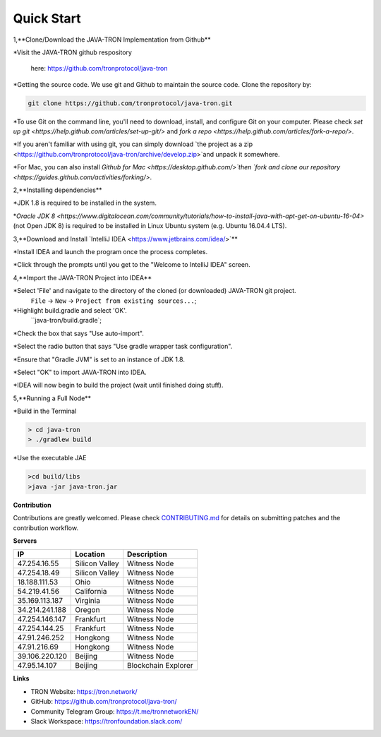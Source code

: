===========
Quick Start
===========

.. contents:: Table of contents                                                            git g
  :depth: 1
  :local:

1,**Clone/Download the JAVA-TRON Implementation from Github**

*Visit the JAVA-TRON github respository

 here: https://github.com/tronprotocol/java-tron

*Getting the source code. We use git and Github to maintain the source code. Clone the repository by:

.. code-block:: shell

    git clone https://github.com/tronprotocol/java-tron.git

*To use Git on the command line, you'll need to download, install, and configure Git on your computer. Please check `set up git <https://help.github.com/articles/set-up-git/>` and `fork a repo <https://help.github.com/articles/fork-a-repo/>`.

*If you aren't familiar with using git, you can simply download `the project as a zip <https://github.com/tronprotocol/java-tron/archive/develop.zip>`and unpack it somewhere.

*For Mac, you can also install `Github for Mac <https://desktop.github.com/>`then `fork and clone our repository <https://guides.github.com/activities/forking/>`.

2,**Installing dependencies**

*JDK 1.8 is required to be installed in the system.

*`Oracle JDK 8 <https://www.digitalocean.com/community/tutorials/how-to-install-java-with-apt-get-on-ubuntu-16-04>` (not Open JDK 8) is required to be installed in Linux Ubuntu system (e.g. Ubuntu 16.04.4 LTS).

3,**Download and Install `IntelliJ IDEA <https://www.jetbrains.com/idea/>`**

*Install IDEA and launch the program once the process completes.

*Click through the prompts until you get to the "Welcome to IntelliJ IDEA" screen.

4,**Import the JAVA-TRON Project into IDEA**

*Select 'File' and navigate to the directory of the cloned (or downloaded) JAVA-TRON git project.
    ``File`` -> ``New`` -> ``Project from existing sources...``;

*Highlight build.gradle and select 'OK'.
 ``java-tron/build.gradle`;

*Check the box that says "Use auto-import".

*Select the radio button that says "Use gradle wrapper task configuration".

*Ensure that "Gradle JVM" is set to an instance of JDK 1.8.

*Select "OK" to import JAVA-TRON into IDEA.

*IDEA will now begin to build the project (wait until finished doing stuff).

5,**Running a Full Node**

*Build in the Terminal

.. code-block:: shell

    > cd java-tron
    > ./gradlew build   
    
*Use the executable JAE

.. code-block:: shell

    >cd build/libs
    >java -jar java-tron.jar

**Contribution**

Contributions are greatly welcomed. Please check `CONTRIBUTING.md <https://github.com/tronprotocol/java-tron/blob/develop/CONTRIBUTING.md>`_ for details on submitting patches and the contribution workflow.

**Servers**

+----------------+-----------------+---------------------+
| IP             | Location        | Description         |
+================+=================+=====================+
| 47.254.16.55   | Silicon Valley  | Witness Node        |
+----------------+-----------------+---------------------+
| 47.254.18.49   | Silicon Valley  | Witness Node        |
+----------------+-----------------+---------------------+
| 18.188.111.53  | Ohio            | Witness Node        |
+----------------+-----------------+---------------------+
| 54.219.41.56   | California      | Witness Node        |
+----------------+-----------------+---------------------+
| 35.169.113.187 | Virginia        | Witness Node        |
+----------------+-----------------+---------------------+
| 34.214.241.188 | Oregon          | Witness Node        |
+----------------+-----------------+---------------------+
| 47.254.146.147 | Frankfurt       | Witness Node        |
+----------------+-----------------+---------------------+
| 47.254.144.25  | Frankfurt       | Witness Node        |
+----------------+-----------------+---------------------+
| 47.91.246.252  | Hongkong        | Witness Node        |
+----------------+-----------------+---------------------+
| 47.91.216.69   | Hongkong        | Witness Node        |
+----------------+-----------------+---------------------+
| 39.106.220.120 | Beijing         | Witness Node        |
+----------------+-----------------+---------------------+
| 47.95.14.107   | Beijing         | Blockchain Explorer |
+----------------+-----------------+---------------------+

**Links**

* TRON Website: https://tron.network/
* GitHub: https://github.com/tronprotocol/java-tron/
* Community Telegram Group: https://t.me/tronnetworkEN/
* Slack Workspace: https://tronfoundation.slack.com/